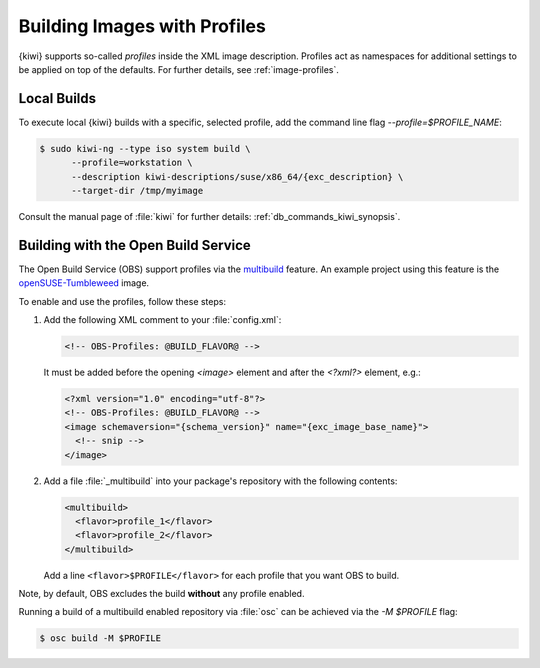 .. _building-build-with-profiles:

Building Images with Profiles
=============================

{kiwi} supports so-called *profiles* inside the XML image description. Profiles
act as namespaces for additional settings to be applied on top of the
defaults. For further details, see :ref:`image-profiles`.


Local Builds
------------

To execute local {kiwi} builds with a specific, selected profile, add the
command line flag `--profile=$PROFILE_NAME`:

.. code:: shell-session

   $ sudo kiwi-ng --type iso system build \
         --profile=workstation \
         --description kiwi-descriptions/suse/x86_64/{exc_description} \
         --target-dir /tmp/myimage

Consult the manual page of :file:`kiwi` for further details:
:ref:`db_commands_kiwi_synopsis`.


Building with the Open Build Service
------------------------------------

The Open Build Service (OBS) support profiles via the `multibuild
<https://openbuildservice.org/help/manuals/obs-reference-guide/cha.obs.multibuild.html>`_
feature. An example project using this feature is the
`openSUSE-Tumbleweed
<https://build.opensuse.org/package/show/openSUSE:Factory/openSUSE-Tumbleweed>`_
image.

To enable and use the profiles, follow these steps:

#. Add the following XML comment to your :file:`config.xml`:

   .. code:: xml

      <!-- OBS-Profiles: @BUILD_FLAVOR@ -->

   It must be added before the opening `<image>` element and after the
   `<?xml?>` element, e.g.:

   .. code:: xml

      <?xml version="1.0" encoding="utf-8"?>
      <!-- OBS-Profiles: @BUILD_FLAVOR@ -->
      <image schemaversion="{schema_version}" name="{exc_image_base_name}">
        <!-- snip -->
      </image>

#. Add a file :file:`_multibuild` into your package's repository with the
   following contents:

   .. code:: xml

      <multibuild>
        <flavor>profile_1</flavor>
        <flavor>profile_2</flavor>
      </multibuild>

   Add a line ``<flavor>$PROFILE</flavor>`` for each profile that
   you want OBS to build.


Note, by default, OBS excludes the build **without** any profile
enabled.

Running a build of a multibuild enabled repository via :file:`osc` can be
achieved via the `-M $PROFILE` flag:

.. code:: shell-session

   $ osc build -M $PROFILE
